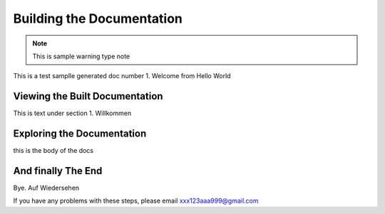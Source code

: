 .. index:: Building the Documentation, make

Building the Documentation
==========================

.. note::
   
   This is sample warning type note
   
This is a test samplle generated doc number 1. Welcome from Hello World

Viewing the Built Documentation
-------------------------------

This is text under section 1. Willkommen

Exploring the Documentation
---------------------------

this is the body of the docs

And finally The End
-------------------

Bye. Auf Wiedersehen

If you have any problems with these steps, please email xxx123aaa999@gmail.com